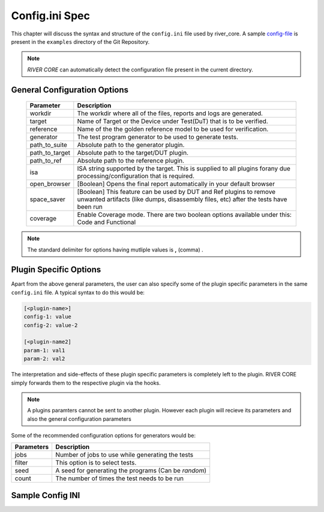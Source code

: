 .. _config_ini:

===============
Config.ini Spec
===============

.. _config-file: https://gitlab.com/incoresemi/river-framework/core-verification/river_core/-/blob/dev/examples/sample-config.ini

This chapter will discuss the syntax and structure of the ``config.ini`` file used by river_core.
A sample `config-file`_ is present in the ``examples`` directory of the Git Repository.

.. note:: `RIVER CORE` can automatically detect the configuration file present in the current directory.


General Configuration Options
#############################

  =================== =========================================================
  Parameter           Description
  =================== =========================================================
  workdir             The workdir where all of the files, reports and logs are generated.
  target              Name of Target or the Device under Test(DuT) that is to be verified. 
  reference           Name of the the golden reference model to be used for verification.
  generator           The test program generator to be used to generate tests.
  path_to_suite       Absolute path to the generator plugin.
  path_to_target      Absolute path to the target/DUT plugin.
  path_to_ref         Absolute path to the reference plugin.
  isa                 ISA string supported by the target. This is supplied to all plugins forany due processing/configuration that is required.
  open_browser        [Boolean] Opens the final report automatically in your default browser
  space_saver         [Boolean] This feature can be used by DUT and Ref plugins to remove unwanted artifacts (like dumps, disassembly files, etc) after the tests have been run
  coverage            Enable Coverage mode. There are two boolean options available under this: Code and Functional
  =================== =========================================================

.. note:: The standard delimiter for options having mutliple values is **,** (comma) .

Plugin Specific Options
#######################

Apart from the above general parameters, the user can also specify some of the
plugin specific parameters in the same ``config.ini`` file. A typical syntax to
do this would be:

.. code-block:: ini

   [<plugin-name>]
   config-1: value
   config-2: value-2

   [<plugin-name2]
   param-1: val1
   param-2: val2


The interpretation and side-effects of these plugin specific parameters is completely left to the
plugin. RIVER CORE simply forwards them to the respective plugin via the hooks.

.. note:: A plugins paramters cannot be sent to another plugin. However each
   plugin will recieve its parameters and also the general configuration
   parameters

Some of the recommended configuration options for generators would be:

========== ====================================================================
Parameters Description
========== ====================================================================
jobs       Number of jobs to use while generating the tests
filter     This option is to select tests.
seed       A seed for generating the programs (Can be *random*)
count      The number of times the test needs to be run
========== ====================================================================

Sample Config INI
#################

.. program-output:: cat ../../examples/sample-config.ini
